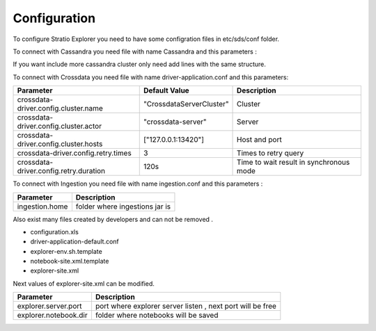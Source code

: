 =============
Configuration
=============

To configure Stratio Explorer you need to have some configration files
in etc/sds/conf folder.

To connect with Cassandra you need file with name Cassandra and this parameters :


==================  =================  ====================
Parameter           Default Value      Description
==================  =================  ====================
cassandra.hostPort1  127.0.0.1:8080     Cassandra Host1:port1
cassandra.hostPort2  127.0.0.1:8080     Cassandra Host2:port2
      ....                ...                  ...
cassandra.hostPortn  127.0.0.1:8080     Cassandra Host3:port3
==================  =================  ====================

If you want include more cassandra cluster only need add lines with the same structure.


To connect with Crossdata you need file with name driver-application.conf and this parameters:


=======================================  ==========================  =========================================
Parameter                                Default Value               Description
=======================================  ==========================  =========================================
crossdata-driver.config.cluster.name     "CrossdataServerCluster"    Cluster
crossdata-driver.config.cluster.actor    "crossdata-server"          Server 
crossdata-driver.config.cluster.hosts    ["127.0.0.1:13420"]         Host and port
crossdata-driver.config.retry.times      3 	                         Times to retry query
crossdata-driver.config.retry.duration   120s                        Time to wait result in synchronous mode
=======================================  ==========================  =========================================   

To connect with Ingestion you need file with name ingestion.conf and this parameters :

=================  ===============================
Parameter          Description
=================  ===============================
ingestion.home     folder where ingestions jar is
=================  ===============================


Also exist many files created by developers and can not be removed .

- configuration.xls
- driver-application-default.conf
- explorer-env.sh.template
- notebook-site.xml.template
- explorer-site.xml

Next values of explorer-site.xml can be modified.

=======================  ============================================================ 
Parameter                Description
=======================  ============================================================ 
explorer.server.port     port where explorer server listen , next port will be free
explorer.notebook.dir    folder where notebooks will be saved
=======================  ============================================================













